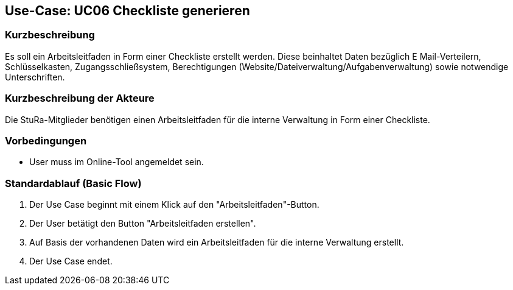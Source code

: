 //Nutzen Sie dieses Template als Grundlage für die Spezifikation *einzelner* Use-Cases. Diese lassen sich dann per Include in das Use-Case Model Dokument einbinden (siehe Beispiel dort).

== Use-Case: UC06 Checkliste generieren

=== Kurzbeschreibung
//<Kurze Beschreibung des Use Case>
Es soll ein Arbeitsleitfaden in Form einer Checkliste erstellt werden. Diese beinhaltet Daten bezüglich E Mail-Verteilern, Schlüsselkasten, Zugangsschließsystem, Berechtigungen (Website/Dateiverwaltung/Aufgabenverwaltung) sowie notwendige Unterschriften.

=== Kurzbeschreibung der Akteure
Die StuRa-Mitglieder benötigen einen Arbeitsleitfaden für die interne Verwaltung in Form einer Checkliste.

=== Vorbedingungen
//Vorbedingungen müssen erfüllt, damit der Use Case beginnen kann, z.B. Benutzer ist angemeldet, Warenkorb ist nicht leer...

* User muss im Online-Tool angemeldet sein.

=== Standardablauf (Basic Flow)
//Der Standardablauf definiert die Schritte für den Erfolgsfall ("Happy Path")

1. Der Use Case beginnt mit einem Klick auf den "Arbeitsleitfaden"-Button.
2. Der User betätigt den Button "Arbeitsleitfaden erstellen".
3. Auf Basis der vorhandenen Daten wird ein Arbeitsleitfaden für die interne Verwaltung erstellt.
4. Der Use Case endet.

//=== Alternative Abläufe
//Nutzen Sie alternative Abläufe für Fehlerfälle, Ausnahmen und Erweiterungen zum Standardablauf

//=== Unterabläufe (subflows)
//Nutzen Sie Unterabläufe, um wiederkehrende Schritte auszulagern.

//==== <Unterablauf 1>
//. <Unterablauf 1, Schritt 1>
//. …
//. <Unterablauf 1, Schritt n>

//=== Wesentliche Szenarios
//Szenarios sind konkrete Instanzen eines Use Case, d.h. mit einem konkreten Akteur und einem konkreten Durchlauf der o.g. Flows. Szenarios können als Vorstufe für die Entwicklung von Flows und/oder zu deren Validierung verwendet werden.

//=== Nachbedingungen
//Nachbedingungen beschreiben das Ergebnis des Use Case, z.B. einen bestimmten Systemzustand.

//=== Besondere Anforderungen
//Besondere Anforderungen können sich auf nicht-funktionale Anforderungen wie z.B. einzuhaltende Standards, Qualitätsanforderungen oder Anforderungen an die Benutzeroberfläche beziehen.
